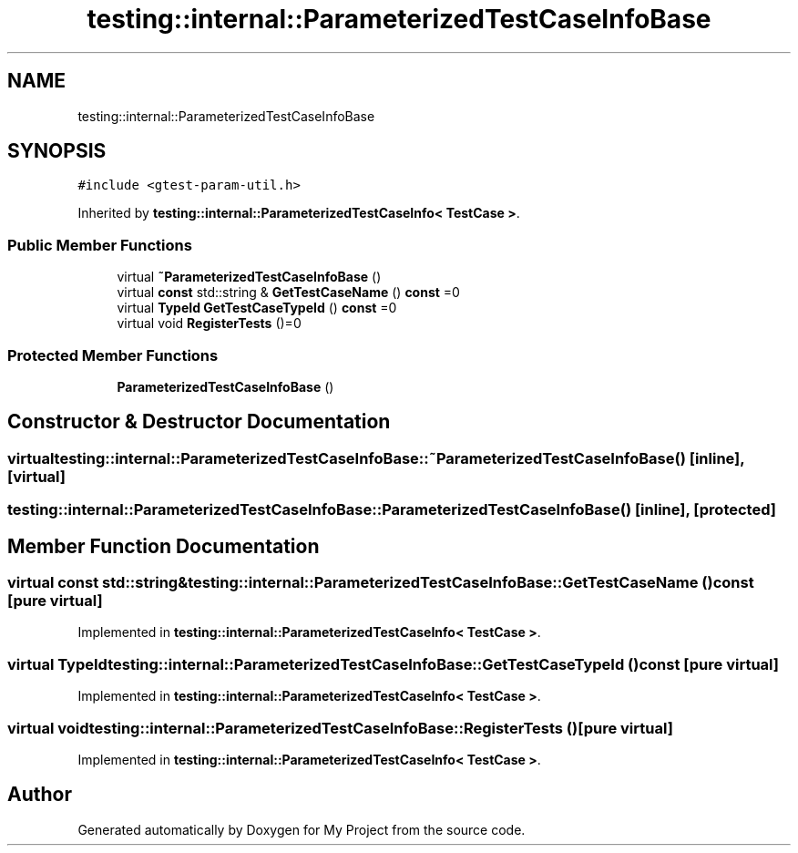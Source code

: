 .TH "testing::internal::ParameterizedTestCaseInfoBase" 3 "Sun Jul 12 2020" "My Project" \" -*- nroff -*-
.ad l
.nh
.SH NAME
testing::internal::ParameterizedTestCaseInfoBase
.SH SYNOPSIS
.br
.PP
.PP
\fC#include <gtest\-param\-util\&.h>\fP
.PP
Inherited by \fBtesting::internal::ParameterizedTestCaseInfo< TestCase >\fP\&.
.SS "Public Member Functions"

.in +1c
.ti -1c
.RI "virtual \fB~ParameterizedTestCaseInfoBase\fP ()"
.br
.ti -1c
.RI "virtual \fBconst\fP std::string & \fBGetTestCaseName\fP () \fBconst\fP =0"
.br
.ti -1c
.RI "virtual \fBTypeId\fP \fBGetTestCaseTypeId\fP () \fBconst\fP =0"
.br
.ti -1c
.RI "virtual void \fBRegisterTests\fP ()=0"
.br
.in -1c
.SS "Protected Member Functions"

.in +1c
.ti -1c
.RI "\fBParameterizedTestCaseInfoBase\fP ()"
.br
.in -1c
.SH "Constructor & Destructor Documentation"
.PP 
.SS "virtual testing::internal::ParameterizedTestCaseInfoBase::~ParameterizedTestCaseInfoBase ()\fC [inline]\fP, \fC [virtual]\fP"

.SS "testing::internal::ParameterizedTestCaseInfoBase::ParameterizedTestCaseInfoBase ()\fC [inline]\fP, \fC [protected]\fP"

.SH "Member Function Documentation"
.PP 
.SS "virtual \fBconst\fP std::string& testing::internal::ParameterizedTestCaseInfoBase::GetTestCaseName () const\fC [pure virtual]\fP"

.PP
Implemented in \fBtesting::internal::ParameterizedTestCaseInfo< TestCase >\fP\&.
.SS "virtual \fBTypeId\fP testing::internal::ParameterizedTestCaseInfoBase::GetTestCaseTypeId () const\fC [pure virtual]\fP"

.PP
Implemented in \fBtesting::internal::ParameterizedTestCaseInfo< TestCase >\fP\&.
.SS "virtual void testing::internal::ParameterizedTestCaseInfoBase::RegisterTests ()\fC [pure virtual]\fP"

.PP
Implemented in \fBtesting::internal::ParameterizedTestCaseInfo< TestCase >\fP\&.

.SH "Author"
.PP 
Generated automatically by Doxygen for My Project from the source code\&.
